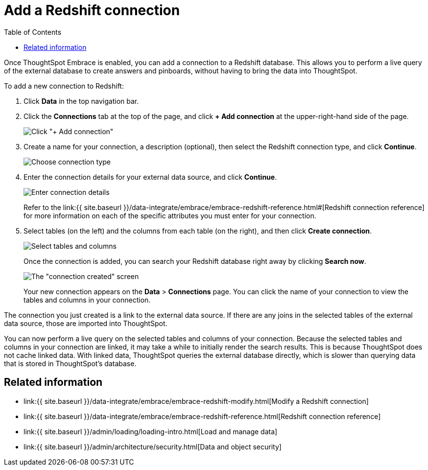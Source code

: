 = Add a Redshift connection
:last_updated: 1/29/2020
:permalink: /:collection/:path.html
:sidebar: mydoc_sidebar
:toc: true

Once ThoughtSpot Embrace is enabled, you can add a connection to a Redshift database.
This allows you to perform a live query of the external database to create answers and pinboards, without having to bring the data into ThoughtSpot.

To add a new connection to Redshift:

. Click *Data* in the top navigation bar.
. Click the *Connections* tab at the top of the page, and click *+ Add connection* at the upper-right-hand side of the page.
+
image:{{ site.baseurl }}/images/redshift-addconnection.png[Click "+ Add connection"]
// []({{ site.baseurl }}/images/new-connection.png "New db connect")

. Create a name for your connection, a description (optional), then select the Redshift connection type, and click *Continue*.
+
image:{{ site.baseurl }}/images/redshift-choosetype.png[Choose connection type]
// []({{ site.baseurl }}/images/select-new-connection.png "Select a new connection type")

. Enter the connection details for your external data source, and click *Continue*.
+
image:{{ site.baseurl }}/images/redshift-connectiondetails.png[Enter connection details]
// []({{ site.baseurl }}/images/new-connection-creds.png "Select a connection type")
+
Refer to the link:{{ site.baseurl }}/data-integrate/embrace/embrace-redshift-reference.html#[Redshift connection reference] for more information on each of the specific attributes you must enter for your connection.

. Select tables (on the left) and the columns from each table (on the right), and then click *Create connection*.
+
image::{{ site.baseurl }}/images/snowflake-selecttables.png[Select tables and columns]
+
Once the connection is added, you can search your Redshift database right away by clicking *Search now*.
+
image::{{ site.baseurl }}/images/redshift-connectioncreated.png[The "connection created" screen]
+
Your new connection appears on the *Data* > *Connections* page.
You can click the name of your connection to view the tables and columns in your connection.

The connection you just created is a link to the external data source.
If there are any joins in the selected tables of the external data source, those are imported into ThoughtSpot.

You can now perform a live query on the selected tables and columns of your connection.
Because the selected tables and columns in your connection are linked, it may take a while to initially render the search results.
This is because ThoughtSpot does not cache linked data.
With linked data, ThoughtSpot queries the external database directly, which is slower than querying data that is stored in ThoughtSpot's database.

== Related information

* link:{{ site.baseurl }}/data-integrate/embrace/embrace-redshift-modify.html[Modify a Redshift connection]
* link:{{ site.baseurl }}/data-integrate/embrace/embrace-redshift-reference.html[Redshift connection reference]
* link:{{ site.baseurl }}/admin/loading/loading-intro.html[Load and manage data]
* link:{{ site.baseurl }}/admin/architecture/security.html[Data and object security]
